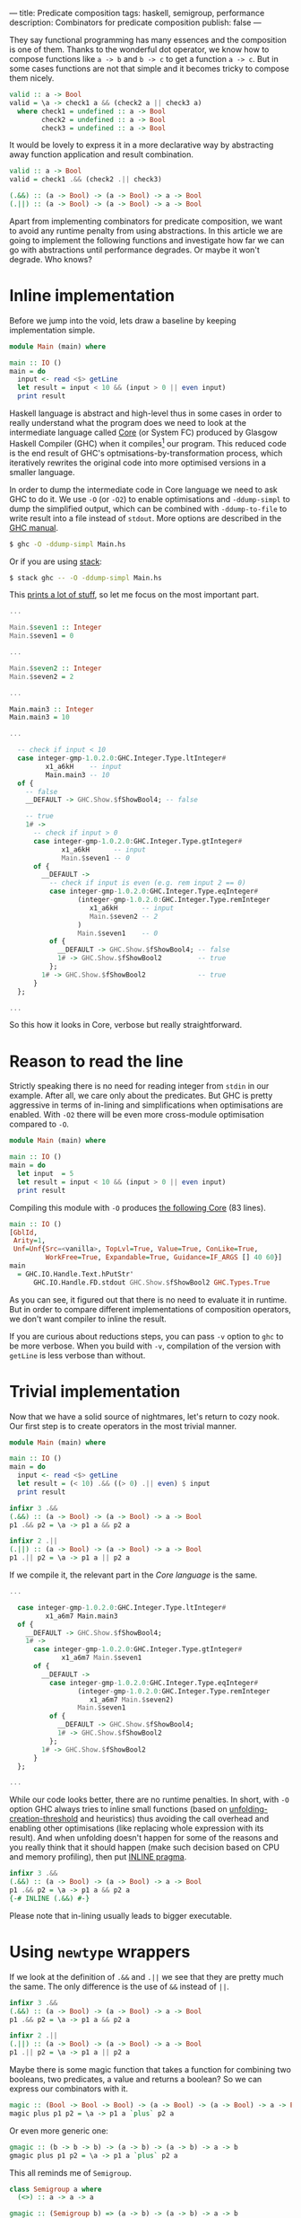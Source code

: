 ---
title: Predicate composition
tags: haskell, semigroup, performance
description: Combinators for predicate composition
publish: false
---

They say functional programming has many essences and the composition is one of
them. Thanks to the wonderful dot operator, we know how to compose functions
like =a -> b= and =b -> c= to get a function =a -> c=. But in some cases
functions are not that simple and it becomes tricky to compose them nicely.

#+begin_src haskell
  valid :: a -> Bool
  valid = \a -> check1 a && (check2 a || check3 a)
    where check1 = undefined :: a -> Bool
          check2 = undefined :: a -> Bool
          check3 = undefined :: a -> Bool
#+end_src

It would be lovely to express it in a more declarative way by abstracting away
function application and result combination.

#+begin_src haskell
  valid :: a -> Bool
  valid = check1 .&& (check2 .|| check3)

  (.&&) :: (a -> Bool) -> (a -> Bool) -> a -> Bool
  (.||) :: (a -> Bool) -> (a -> Bool) -> a -> Bool
#+end_src

Apart from implementing combinators for predicate composition, we want to avoid
any runtime penalty from using abstractions. In this article we are going to
implement the following functions and investigate how far we can go with
abstractions until performance degrades. Or maybe it won't degrade. Who knows?

#+BEGIN_HTML
<!--more-->
#+END_HTML

* Inline implementation

Before we jump into the void, lets draw a baseline by keeping implementation
simple.

#+begin_src haskell
  module Main (main) where

  main :: IO ()
  main = do
    input <- read <$> getLine
    let result = input < 10 && (input > 0 || even input)
    print result
#+end_src

Haskell language is abstract and high-level thus in some cases in order to
really understand what the program does we need to look at the intermediate
language called [[https://www.aosabook.org/en/ghc.html][Core]] (or System FC) produced by Glasgow Haskell Compiler (GHC)
when it compiles[fn:1] our program. This reduced code is the end result of GHC's
optmisations-by-transformation process, which iteratively rewrites the original
code into more optimised versions in a smaller language.

In order to dump the intermediate code in Core language we need to ask GHC to do
it. We use =-O= (or =-O2=) to enable optimisations and =-ddump-simpl= to dump
the simplified output, which can be combined with =-ddump-to-file= to write
result into a file instead of =stdout=. More options are described in the [[https://downloads.haskell.org/ghc/latest/docs/html/users_guide/debugging.html#debugging-the-compiler][GHC
manual]].

#+begin_src bash
  $ ghc -O -ddump-simpl Main.hs
#+end_src

Or if you are using [[https://docs.haskellstack.org/en/stable/README/][stack]]:

#+begin_src bash
  $ stack ghc -- -O -ddump-simpl Main.hs
#+end_src

This [[https://github.com/d12frosted/d12frosted.io/blob/master/assets/snippets/predicate-composition/inline.dump-simpl][prints a lot of stuff]], so let me focus on the most important part.

#+begin_src haskell
  ...

  Main.$seven1 :: Integer
  Main.$seven1 = 0

  ...

  Main.$seven2 :: Integer
  Main.$seven2 = 2

  ...

  Main.main3 :: Integer
  Main.main3 = 10

  ...

    -- check if input < 10
    case integer-gmp-1.0.2.0:GHC.Integer.Type.ltInteger#
           x1_a6kH    -- input
           Main.main3 -- 10
    of {
      -- false
      __DEFAULT -> GHC.Show.$fShowBool4; -- false

      -- true
      1# ->
        -- check if input > 0
        case integer-gmp-1.0.2.0:GHC.Integer.Type.gtInteger#
               x1_a6kH      -- input
               Main.$seven1 -- 0
        of {
          __DEFAULT ->
            -- check if input is even (e.g. rem input 2 == 0)
            case integer-gmp-1.0.2.0:GHC.Integer.Type.eqInteger#
                   (integer-gmp-1.0.2.0:GHC.Integer.Type.remInteger
                      x1_a6kH      -- input
                      Main.$seven2 -- 2
                   )
                   Main.$seven1    -- 0
            of {
              __DEFAULT -> GHC.Show.$fShowBool4; -- false
              1# -> GHC.Show.$fShowBool2         -- true
            };
          1# -> GHC.Show.$fShowBool2             -- true
        }
    };

  ...
#+end_src

So this how it looks in Core, verbose but really straightforward.

* Reason to read the line

Strictly speaking there is no need for reading integer from =stdin= in our
example. After all, we care only about the predicates. But GHC is pretty
aggressive in terms of in-lining and simplifications when optimisations are
enabled. With =-O2= there will be even more cross-module optimisation compared
to =-O=.

#+begin_src haskell
  module Main (main) where

  main :: IO ()
  main = do
    let input  = 5
    let result = input < 10 && (input > 0 || even input)
    print result
#+end_src

Compiling this module with =-O= produces [[https://github.com/d12frosted/d12frosted.io/blob/master/assets/snippets/predicate-composition/no-getline.dump-simpl][the following Core]] (83 lines).

#+begin_src haskell
  main :: IO ()
  [GblId,
   Arity=1,
   Unf=Unf{Src=<vanilla>, TopLvl=True, Value=True, ConLike=True,
           WorkFree=True, Expandable=True, Guidance=IF_ARGS [] 40 60}]
  main
    = GHC.IO.Handle.Text.hPutStr'
        GHC.IO.Handle.FD.stdout GHC.Show.$fShowBool2 GHC.Types.True
#+end_src

As you can see, it figured out that there is no need to evaluate it in runtime.
But in order to compare different implementations of composition operators, we
don't want compiler to inline the result.

If you are curious about reductions steps, you can pass =-v= option to =ghc= to
be more verbose. When you build with =-v=, compilation of the version with
=getLine= is less verbose than without.

* Trivial implementation

Now that we have a solid source of nightmares, let's return to cozy nook. Our
first step is to create operators in the most trivial manner.

#+begin_src haskell
  module Main (main) where

  main :: IO ()
  main = do
    input <- read <$> getLine
    let result = (< 10) .&& ((> 0) .|| even) $ input
    print result

  infixr 3 .&&
  (.&&) :: (a -> Bool) -> (a -> Bool) -> a -> Bool
  p1 .&& p2 = \a -> p1 a && p2 a

  infixr 2 .||
  (.||) :: (a -> Bool) -> (a -> Bool) -> a -> Bool
  p1 .|| p2 = \a -> p1 a || p2 a
#+end_src

If we compile it, the relevant part in the [[Core language][Core language]] is the same.

#+begin_src haskell
  ...

    case integer-gmp-1.0.2.0:GHC.Integer.Type.ltInteger#
           x1_a6m7 Main.main3
    of {
      __DEFAULT -> GHC.Show.$fShowBool4;
      1# ->
        case integer-gmp-1.0.2.0:GHC.Integer.Type.gtInteger#
               x1_a6m7 Main.$seven1
        of {
          __DEFAULT ->
            case integer-gmp-1.0.2.0:GHC.Integer.Type.eqInteger#
                   (integer-gmp-1.0.2.0:GHC.Integer.Type.remInteger
                      x1_a6m7 Main.$seven2)
                   Main.$seven1
            of {
              __DEFAULT -> GHC.Show.$fShowBool4;
              1# -> GHC.Show.$fShowBool2
            };
          1# -> GHC.Show.$fShowBool2
        }
    };

  ...
#+end_src

While our code looks better, there are no runtime penalties. In short, with =-O=
option GHC always tries to inline small functions (based on
[[https://downloads.haskell.org/ghc/latest/docs/html/users_guide/using-optimisation.html#ghc-flag--funfolding-creation-threshold=%E2%9F%A8n%E2%9F%A9][unfolding-creation-threshold]] and heuristics) thus avoiding the call overhead and
enabling other optimisations (like replacing whole expression with its result).
And when unfolding doesn't happen for some of the reasons and you really think
that it should happen (make such decision based on CPU and memory profiling),
then put [[https://downloads.haskell.org/ghc/latest/docs/html/users_guide/glasgow_exts.html#inline-pragma][INLINE pragma]].

#+begin_src haskell
  infixr 3 .&&
  (.&&) :: (a -> Bool) -> (a -> Bool) -> a -> Bool
  p1 .&& p2 = \a -> p1 a && p2 a
  {-# INLINE (.&&) #-}
#+end_src

Please note that in-lining usually leads to bigger executable.

* Using =newtype= wrappers

If we look at the definition of =.&&= and =.||= we see that they are pretty much
the same. The only difference is the use of =&&= instead of =||=.

#+begin_src haskell
  infixr 3 .&&
  (.&&) :: (a -> Bool) -> (a -> Bool) -> a -> Bool
  p1 .&& p2 = \a -> p1 a && p2 a

  infixr 2 .||
  (.||) :: (a -> Bool) -> (a -> Bool) -> a -> Bool
  p1 .|| p2 = \a -> p1 a || p2 a
#+end_src

Maybe there is some magic function that takes a function for combining two
booleans, two predicates, a value and returns a boolean? So we can express our
combinators with it.

#+begin_src haskell
  magic :: (Bool -> Bool -> Bool) -> (a -> Bool) -> (a -> Bool) -> a -> Bool
  magic plus p1 p2 = \a -> p1 a `plus` p2 a
#+end_src

Or even more generic one:

#+begin_src haskell
  gmagic :: (b -> b -> b) -> (a -> b) -> (a -> b) -> a -> b
  gmagic plus p1 p2 = \a -> p1 a `plus` p2 a
#+end_src

This all reminds me of =Semigroup=.

#+begin_src haskell
  class Semigroup a where
    (<>) :: a -> a -> a

  gmagic :: (Semigroup b) => (a -> b) -> (a -> b) -> a -> b
  gmagic f g = \a -> f a <> g a
#+end_src

Thanks to =Semigroup= the =plus= function is not passed explicitly and =gmagic=
become lighter. Now, functions which return type is an instance of =Semigroup=
also form =Semigroup= and it's implementation looks familiar.

#+begin_src haskell
  instance Semigroup b => Semigroup (a -> b) where
    f <> g = \a -> f a <> g a
#+end_src

So it turns out that our =gmagic= function is a binary operator from
=Semigroup=. How convenient, isn't it? If we add more parenthesis to the
signature you'll notice that it actually takes two functions and produces new
one (exactly what we are doing with predicates).

#+begin_src haskell
  gmagic :: (Semigroup b) => (a -> b) -> (a -> b) -> (a -> b)
  gmagic f g = \a -> f a <> g a
#+end_src

In Haskell every single data type can have not more than one instance of a given
type class. But for some data types there are more than one valid (lawful)
instances of a given type class. For example, we know that the set of natural
numbers forms different semigroups with different operations: \( ( \mathbb{N}, +
) \) or \( ( \mathbb{N}, \cdot ) \). The same story with booleans - \( (
\mathbb{B}, \wedge ) \) and \( ( \mathbb{B}, \vee ) \) are both valid
semigroups.

Restriction for amount of instances means that we need to wrap our data types
when we need to create multiple instances. A wrapper per each instance. That
leads to an awful runtime cost - wrapping and unwrapping are not free. That's
why we use =newtype= to create wrappers. In compile time the =newtype= wrapper
is not equal to the type that is being wrapped, so we can use different
instances. But since the types are isomorphic, all the wrapping and unwrapping
can be removed by compiler, so we don't have any runtime costs anymore.

When it comes to booleans with conjunction (=&&=) or disjunction (=||=), we
don't need to define our own wrappers since =Data.Monoid= already provides
them - =All= and =Any=.

#+begin_src haskell
  > getAll (All True <> All False)
  False

  > getAny (Any True <> Any False)
  True
#+end_src

We can fetch it all together and get new definition of =.&&= and =.||=.

#+begin_src haskell
  infixr 3 .&&
  (.&&) :: (a -> Bool) -> (a -> Bool) -> a -> Bool
  p1 .&& p2 = getAll . (All . p1 <> All . p2)

  infixr 2 .||
  (.||) :: (a -> Bool) -> (a -> Bool) -> a -> Bool
  p1 .|| p2 = getAny . (Any . p1 <> Any . p2)
#+end_src

I've heard multiple times that =newtype= is erased during compilation and by
inspecting [[https://github.com/d12frosted/d12frosted.io/blob/master/assets/snippets/predicate-composition/operator-newtype.dump-simpl][the dumped Core]] we can confirm that this version is not different
from the previous one.

However we didn't improve the code. I'd say that we degraded. While we
abstracted away function application, we have strengthened the link between the
definition shape and the binary operation, which now appears three times on two
different levels. Not good, definitely not good.

* Coercion

What comes to the rescue is coercion. Starting with GHC 7.8 there is a new type
class allowing conversion between any two types that are representationally
equal.

#+begin_src haskell
  -- Data.Coerce
  class Coercible a b where
    coerce :: a -> b
#+end_src

But what does it mean to be representationally equal? And are there any other
types[fn:2] of type equality? It turns out that there are two of them and they were
[[https://gitlab.haskell.org/ghc/ghc/wikis/roles][introduced]] as a solution for a long existing hole in a type system.

Nominal equality means that types are /really/ equal. If two types have the same
name (expanding synonyms) they are nominally equal. If they don't have the same
name, well, then they are not nominally equal.

But what about =newtype= wrappers like =All= and =Any=? We know that they are
isomorphic to =Bool= (and mutually as well). Are they equal? Here comes the
second kind of type equality -- representational. They all share the same
representation. While =All= and =Bool= are representationally equal, they are
not equal nominally!

So all that means that we can use =coerce= to convert from =All= to =Bool= and
back. Let's try it.

#+begin_src haskell
  > :m +Data.Coerce
  > :m +Data.Monoid

  > :t coerce
  coerce :: Coercible a b => a -> b

  > :t getAll . coerce
  getAll . coerce :: Coercible a Bool => a -> Bool

  > :t coerce . getAll
  coerce . getAll :: Coercible c Bool => All -> c
#+end_src

/Consider removing =coerce . getAll= as we don't use it/

Wow, this is kind of tricky. Especially when it comes to functions polymorphic
in their return type. So let's begin with =coerce . getAll=. It basically says
-- 'give me a value of type All and I will return you a value of any type of
your choice, but it must be coercible to =Bool='. We can fix the type by using
the function in obvious context[fn:3]:

#+begin_src haskell
  > :t not
  not :: Bool -> Bool

  > :t not . coerce . getAll
  not . coerce . getAll :: All -> Bool

  > not . coerce . getAll $ mempty
  False

  > :t getAny
  getAny :: Any -> Bool

  > :t Any . coerce . getAll
  Any . coerce . getAll :: All -> Any

  > Any . coerce . getAll $ mempty
  Any {getAny = True}
#+end_src

Here =not= says that they return type must be =Bool= and there is conversion
between =Bool= to =Bool= (type equality is equivalence relation, so reflection
holds). On the other hand, =Any= fixes =c= to =Any=. And again, we know that
=Any= and =Bool= are representationally equal. So everything works.

But the most interesting is the =getAll . coerce= expression. Because it
literally says -- 'give me something representationally equal to =Bool= and I
will get to back the =Bool='. It will do all the conversion for us.

When we look at the previous implementation of =.&&= we might notice that we
actually +convert+ coerce =Bool= to =All= and then get back the =Bool= value.

#+begin_src haskell
  infixr 3 .&&
  (.&&) :: (a -> Bool) -> (a -> Bool) -> a -> Bool
  p1 .&& p2 = getAll . (All . p1 <> All . p2)
#+end_src

Maybe we can replace =All= with =coerce=?

#+begin_src haskell
  infixr 3 .&&
  (.&&) :: (a -> Bool) -> (a -> Bool) -> a -> Bool
  p1 .&& p2 = getAll . (coerce . p1 <> coerce . p2)
#+end_src

And it works. We can repeat the trick with =.||=, but at this point we can
move this patter to a helper operator =<~>=.

#+begin_src haskell
  f <~> g = coerce . f  <> coerce . g
  -- or in other words
  f <~> g = \a -> coerce (f a) <> coerce (g a)

  infixr 3 .&&
  (.&&) :: (a -> Bool) -> (a -> Bool) -> a -> Bool
  p1 .&& p2 = getAll . (p1 <~> p2)
#+end_src

I specially omitted the type signature of =<~>=. It's not our job to infer the
types, but let's steal some bread from GHC's table.

We know that the type of =f= should be =a -> b=. Previously we put a constraint
on =b= to form =Semigroup=. But now we =coerce= it some type and only then use
=<>=. The result of =coerce (f a)= must form =Semigroup=. Which means that if
=f= has type =a -> b= then we need be able to covert =b= to some type =c= which
is semigroup.

#+begin_src haskell
  (<~>) :: (Coercible b c, Monoid c) => (a -> b) -> (a -> b) -> a -> c
  f <~> g = coerce . f <> coerce . g
#+end_src

And you know what? It works! But if you think about the =g=, then you realise
that =f a= and =g a= are independent, the only requirement is to be able to
coerce them to the same type =c= that forms =Semigroup=.

#+begin_src haskell
  module Main (main) where

  import           Data.Coerce
  import           Data.Monoid

  main :: IO ()
  main = do
    input <- read <$> getLine
    let result = (< 10) .&& ((> 0) .|| even) $ input
    print result

  (<~>) :: ( Coercible b1 c
           , Coercible b2 c
           , Monoid c
           )
        => (a -> b1) -> (a -> b2) -> a -> c
  f <~> g = coerce . f <> coerce . g

  infixr 3 .&&
  (.&&) :: (a -> Bool) -> (a -> Bool) -> a -> Bool
  p1 .&& p2 = getAll . (p1 <~> p2)

  infixr 2 .||
  (.||) :: (a -> Bool) -> (a -> Bool) -> a -> Bool
  p1 .|| p2 = getAny . (p1 <~> p2)
#+end_src

This works, this composes. You can also use it with other semigroups like =Sum=
and =Product=. But it might look a little bit weird.

#+begin_src haskell
  > getSum . ((*2) <~> (+100)) $ 15
  145
#+end_src

So instead, let's look at [[https://github.com/d12frosted/d12frosted.io/blob/master/assets/snippets/predicate-composition/operator-coerce.dump-simpl][the Core dump]].

#+begin_src haskell
  ...

  case ds2_a6m8 of {
    [] ->
      case integer-gmp-1.0.2.0:GHC.Integer.Type.ltInteger#
             x1_a6m7 Main.main3
      of {
        __DEFAULT -> GHC.Show.$fShowBool4;
        1# ->
          case integer-gmp-1.0.2.0:GHC.Integer.Type.gtInteger#
                 x1_a6m7 Main.$seven1
          of {
            __DEFAULT ->
              case integer-gmp-1.0.2.0:GHC.Integer.Type.eqInteger#
                     (integer-gmp-1.0.2.0:GHC.Integer.Type.remInteger
                        x1_a6m7 Main.$seven2)
                     Main.$seven1
              of {
                __DEFAULT -> GHC.Show.$fShowBool4;
                1# -> GHC.Show.$fShowBool2
              };
            1# -> GHC.Show.$fShowBool2
          }
      };

  ...
#+end_src

The important bits are the same.

* Criterion

I bet that at this point it's obvious, but they perform similarly -- the naive
implementation and the most abstract one with coercion and =newtype= wrappers.
We know this because we inspected the dumped Core, but we can also refer to
criterion to inspect the runtime performance.

#+begin_example
  benchmarking single/naive
  time                 3.027 ns   (3.011 ns .. 3.043 ns)
                       1.000 R²   (1.000 R² .. 1.000 R²)
  mean                 3.017 ns   (3.009 ns .. 3.029 ns)
  std dev              31.73 ps   (22.17 ps .. 48.50 ps)
  variance introduced by outliers: 12% (moderately inflated)

  benchmarking single/coerce
  time                 3.017 ns   (3.009 ns .. 3.025 ns)
                       1.000 R²   (1.000 R² .. 1.000 R²)
  mean                 3.026 ns   (3.015 ns .. 3.055 ns)
  std dev              56.91 ps   (26.62 ps .. 114.5 ps)
  variance introduced by outliers: 30% (moderately inflated)
#+end_example

#+ATTR_HTML: :file predicate-composition/single.json :type horizontalBar
#+ATTR_HTML: :height 120 :xAxisBeginAtZero true
#+begin_criterion
#+end_criterion

* Final words

I love that in Haskell one can use /some/ of the abstractions without hurting
runtime. After all, as developers we want to simplify our /development/ life
with minimal negative influence on the application.

Today we implemented two simple operators for predicate composition using
semigroups and coercion. And we saw that they don't introduce runtime penalty.
Techniques that made it possible are usable in other scenarios.

#+begin_src haskell
  module Data.Monoid.Extra
    ( (.&&)
    , (.||)
    ) where

  import           Data.Coerce
  import           Data.Monoid

  infixr 3 .&&
  (.&&) :: (a -> Bool) -> (a -> Bool) -> a -> Bool
  p1 .&& p2 = getAll . (p1 <~> p2)

  infixr 2 .||
  (.||) :: (a -> Bool) -> (a -> Bool) -> a -> Bool
  p1 .|| p2 = getAny . (p1 <~> p2)

  (<~>) :: ( Coercible b1 c
           , Coercible b2 c
           , Monoid c
           )
        => (a -> b1) -> (a -> b2) -> a -> c
  f <~> g = coerce . f <> coerce . g
#+end_src

Stay safe!

* References

- [[https://www.aosabook.org/en/ghc.html][The Glasgow Haskell Compiler]] by [[https://www.aosabook.org/en/intro2.html#marlow-simon][Simon Marlow]] and [[https://www.aosabook.org/en/intro2.html#peyton-jones-simon][Simon Peyton-Jones]].
- [[http://book.realworldhaskell.org/read/profiling-and-optimization.html][Real World Haskell]] Chapter 25. Profiling and optimization by Bryan O'Sullivan,
  Don Stewart, and John Goerzen.
- [[https://downloads.haskell.org/ghc/latest/docs/html/users_guide/debugging.html#id2][Glasgow Haskell Compiler User's Guide]] Debugging the compiler.
- [[https://gitlab.haskell.org/ghc/ghc/wikis/roles][Roles]] on GHC Wiki.

[fn:1] Aaah, the tautology...
[fn:2] Kinds?
[fn:3] Or we can explicitly set the type. Or we can use [[https://gitlab.haskell.org/ghc/ghc/wikis/type-application][TypeApplications]]
extension.
